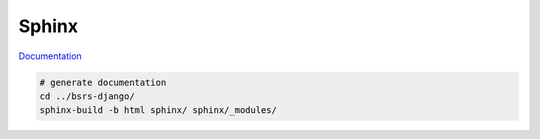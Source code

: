 Sphinx
======

`Documentation <http://sphinx-doc.org/tutorial.html>`_

.. code-block::

    # generate documentation
    cd ../bsrs-django/
    sphinx-build -b html sphinx/ sphinx/_modules/